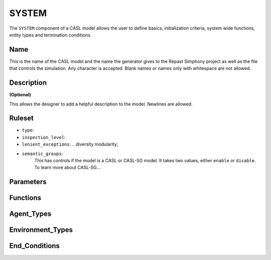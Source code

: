SYSTEM
^^^^^^^^
The ``SYSTEM`` component of a CASL model allows the user to define basics, initialization criteria, system wide functions, entity types and termination conditions.

Name
####################
This is the name of the CASL model and the name the generator gives to the Repast Simphony project as well as the file that controls the simulation. Any character is accepted. Blank names or names only with whitespace are not allowed.

Description
####################
**(Optional)**

This allows the designer to add a helpful description to the model. Newlines are allowed.

Ruleset
####################

- ``type``:
- ``inspection_level``:
- ``lenient_exceptions``: .. diversity modularity;
- ``semantic_groups``:
	This has controls if the model is a CASL or CASL-SG model. It takes two values, either ``enable`` or ``disable``. 
	To learn more about CASL-SG...

Parameters
####################

Functions
####################

Agent_Types
####################

Environment_Types
####################

End_Conditions
####################